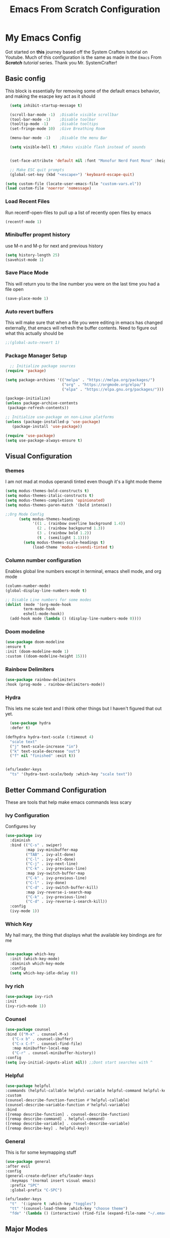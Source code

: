 #+title: Emacs From Scratch Configuration
#+PROPERTY: header-args:emacs-lisp :tangle ./init.el :mkdirp yes
* My Emacs Config
Got started on *this* journey based off the System Crafters tutorial on Youtube. Much of this configuration is the same as made in the ~Emacs~ From /*Scratch*/ /tutorial/ series. Thank you Mr. SystemCrafter! 
** Basic config
This block is essentially for removing some of the default emacs behavior, and making the esacpe key act as it should
#+begin_src emacs-lisp
    (setq inhibit-startup-message t)

    (scroll-bar-mode -1)  ;Disable visible scrollbar
    (tool-bar-mode -1)    ;Disable toolbar
    (tooltip-mode -1)     ;Disable tooltips
    (set-fringe-mode 10)  ;Give Breathing Room

    (menu-bar-mode -1)    ;Disable the menu Bar

    (setq visible-bell t) ;Makes visible flash instead of sounds


    (set-face-attribute 'default nil :font "Monofur Nerd Font Mono" :height 140)

    ;; Make ESC quit prompts
    (global-set-key (kbd "<escape>") 'keyboard-escape-quit)

  (setq custom-file (locate-user-emacs-file "custom-vars.el"))
  (load custom-file 'noerror 'nomessage)
#+end_src

*** Load Recent Files

Run recentf-open-files to pull up a list of recently open files by emacs

#+begin_src emacs-lisp
  (recentf-mode 1)
#+end_src
*** Minibuffer propmt history

use M-n and M-p for next and previous history 

#+begin_src emacs-lisp
(setq history-length 25)
(savehist-mode 1)
#+end_src
*** Save Place Mode

This will return you to the line number you were on the last time you had a file open

#+begin_src emacs-lisp
(save-place-mode 1)
#+end_src
*** Auto revert buffers

This will make sure that when a file you were editing in emacs has changed externally, that emacs will refresh the buffer contents.
Need to figure out what this actually should be
#+begin_src emacs-lisp
;;(global-auto-revert 1)
#+end_src
*** Package Manager Setup

#+begin_src emacs-lisp
  ;; Initialize package sources
(require 'package)

(setq package-archives '(("melpa" . "https://melpa.org/packages/")
                         ("org" . "https://orgmode.org/elpa/")
                         ("elpa" . "https://elpa.gnu.org/packages/")))

(package-initialize)
(unless package-archive-contents
 (package-refresh-contents))

;; Initialize use-package on non-Linux platforms
(unless (package-installed-p 'use-package)
   (package-install 'use-package))

(require 'use-package)
(setq use-package-always-ensure t)
#+end_src

** Visual Configuration
*** themes
I am not mad at modus operandi tinted even though it's a light mode theme

#+begin_src emacs-lisp
  (setq modus-themes-bold-constructs t)
  (setq modus-themes-italic-constructs t)
  (setq modus-themes-completions 'opinionated)
  (setq modus-themes-paren-match '(bold intense))

  ;;Org Mode Config
        (setq modus-themes-headings
              '((1 . (rainbow overline background 1.4))
                (2 . (rainbow backgournd 1.3))
                (3 . (rainbow bold 1.2))
                (t . (semilight 1.1))))
          (setq modus-themes-scale-headings t)
              (load-theme 'modus-vivendi-tinted t)
#+end_src
*** Column number configuration
Enables global line numbers except in terminal, emacs shell mode, and org mode
#+begin_src emacs-lisp
(column-number-mode)
(global-display-line-numbers-mode t)

;; Disable Line numbers for some modes
(dolist (mode '(org-mode-hook
		term-mode-hook
		eshell-mode-hook))
  (add-hook mode (lambda () (display-line-numbers-mode 0))))
#+end_src

*** Doom modeline


#+begin_src emacs-lisp
  (use-package doom-modeline
  :ensure t
  :init (doom-modeline-mode 1)
  :custom ((doom-modeline-height 15)))
#+end_src
*** Rainbow Delimiters
#+begin_src emacs-lisp
  (use-package rainbow-delimiters
  :hook (prog-mode . rainbow-delimiters-mode))
#+end_src

*** Hydra
This lets me scale text and I think other things but I haven't figured that out yet.
#+begin_src emacs-lisp
  (use-package hydra
  :defer t)

(defhydra hydra-text-scale (:timeout 4)
  "scale text"
  ("j" text-scale-increase "in")
  ("k" text-scale-decrease "out")
  ("f" nil "finished" :exit t))


(efs/leader-keys
  "ts" '(hydra-text-scale/body :which-key "scale text"))
#+end_src

** Better Command Configuration
These are tools that help make emacs commands less scary
*** Ivy Configuration
Configures Ivy
#+begin_src emacs-lisp
(use-package ivy
  :diminish
  :bind (("C-s" . swiper)
         :map ivy-minibuffer-map
         ("TAB" . ivy-alt-done)	
         ("C-l" . ivy-alt-done)
         ("C-j" . ivy-next-line)
         ("C-k" . ivy-previous-line)
         :map ivy-switch-buffer-map
         ("C-k" . ivy-previous-line)
         ("C-l" . ivy-done)
         ("C-d" . ivy-switch-buffer-kill)
         :map ivy-reverse-i-search-map
         ("C-k" . ivy-previous-line)
         ("C-d" . ivy-reverse-i-search-kill))
  :config
  (ivy-mode 1))
#+end_src
*** Which Key
My hail mary, the thing that displays what the available key bindings are for me
#+begin_src emacs-lisp
  
(use-package which-key
  :init (which-key-mode)
  :diminish which-key-mode
  :config
  (setq which-key-idle-delay 0))
#+end_src
*** Ivy rich
#+begin_src emacs-lisp
  (use-package ivy-rich
  :init
  (ivy-rich-mode 1))
#+end_src
*** Counsel
#+begin_src emacs-lisp
  (use-package counsel
  :bind (("M-x" . counsel-M-x)
	 ("C-x b" . counsel-ibuffer)
	 ("C-x C-f" . counsel-find-file)
	 :map minibuffer-local-map
	 ("C-r" . counsel-minibuffer-history))
  :config
  (setq ivy-initial-inputs-alist nil)) ;;Dont start searches with ^
#+end_src
*** Helpful
#+begin_src emacs-lisp
  (use-package helpful
  :commands (helpful-callable helpful-variable helpful-command helpful-key)
  :custom
  (counsel-describe-function-function #'helpful-callable)
  (counsel-describe-variable-function #'helpful-variable)
  :bind
  ([remap describe-function] . counsel-describe-function)
  ([remap describe-command] . helpful-command)
  ([remap describe-variable] . counsel-describe-variable)
  ([remap describe-key] . helpful-key))
#+end_src
*** General
This is for some keymapping stuff
#+begin_src emacs-lisp
  (use-package general
  :after evil
  :config
  (general-create-definer efs/leader-keys
    :keymaps '(normal insert visual emacs)
    :prefix "SPC"
    :global-prefix "C-SPC")

  (efs/leader-keys
    "t"  '(:ignore t :which-key "toggles")
    "tt" '(counsel-load-theme :which-key "choose theme")
    "fde" '(lambda () (interactive) (find-file (expand-file-name "~/.emacs.d/Emacs.org")))))
#+end_src
** Major Modes
** Evil Mode
Didn't even realize how much I had warmed up to vim editing modes
#+begin_src emacs-lisp
  (use-package evil
  :init
  (setq evil-want-integration t)
  (setq evil-want-keybinding nil)
  (setq evil-want-C-u-scroll t)
  (setq evil-want-C-i-jump nil)
  :config
  (evil-mode 1)
  (define-key evil-insert-state-map (kbd "C-g") 'evil-normal-state)
  (define-key evil-insert-state-map (kbd "C-h") 'evil-delete-backward-char-and-join)

  ;; Use visual line motions even outside of visual-line-mode buffers
  (evil-global-set-key 'motion "j" 'evil-next-visual-line)
  (evil-global-set-key 'motion "k" 'evil-previous-visual-line)

  (evil-set-initial-state 'messages-buffer-mode 'normal)
  (evil-set-initial-state 'dashboard-mode 'normal))

(use-package evil-collection
  :after evil
  :config
  (evil-collection-init))
#+end_src
** Org Mode
*** Org Fonts
#+begin_src emacs-lisp
    (defun efs/org-font-setup ()
    ;; Replace list hyphen with dot
    (font-lock-add-keywords 'org-mode
                            '(("^ *\\([-]\\) "
                               (0 (prog1 () (compose-region (match-beginning 1) (match-end 1) "•"))))))

    ;; Set faces for heading levels
    (dolist (face '((org-level-1 . 1.2)
                    (org-level-2 . 1.1)
                    (org-level-3 . 1.05)
                    (org-level-4 . 1.0)
                    (org-level-5 . 1.1)
                    (org-level-6 . 1.1)
                    (org-level-7 . 1.1)
                    (org-level-8 . 1.1)))
      (set-face-attribute (car face) nil :font "M+2 Nerd Font Propo" :weight 'regular :height (cdr face)))

    ;; Ensure that anything that should be fixed-pitch in Org files appears that way
    (set-face-attribute 'org-block nil :foreground nil :inherit 'fixed-pitch)
    (set-face-attribute 'org-code nil   :inherit '(shadow fixed-pitch))
    (set-face-attribute 'org-table nil   :inherit '(shadow fixed-pitch))
    (set-face-attribute 'org-verbatim nil :inherit '(shadow fixed-pitch))
    (set-face-attribute 'org-special-keyword nil :inherit '(font-lock-comment-face fixed-pitch))
    (set-face-attribute 'org-meta-line nil :inherit '(font-lock-comment-face fixed-pitch))
    (set-face-attribute 'org-checkbox nil :inherit 'fixed-pitch))

#+end_src
*** Set up Org Mode
Some notes about Org Capture Syntax
- %U time stamp
- %a referencce to location at time of invocation of org capture
#+begin_src emacs-lisp
  
(defun efs/org-mode-setup ()
  (org-indent-mode)
  (variable-pitch-mode 1)
  (visual-line-mode 1))

(use-package org
  :hook (org-mode . efs/org-mode-setup)
  :config
  (setq org-ellipsis " ▾")

  (setq org-agenda-start-with-log-mode t)
  (setq org-log-done 'time)
  (setq org-log-into-drawer t)

  (setq org-agenda-files
        '("~/Documents/OrgFiles/Tasks.org"
          "~/Documents/OrgFiles/Habits.org"
          "~/Documents/OrgFiles/Birthdays.org"))

  (require 'org-habit)
  (add-to-list 'org-modules 'org-habit)
  (setq org-habit-graph-column 60)

  (setq org-todo-keywords
    '((sequence "TODO(t)" "NEXT(n)" "|" "DONE(d!)")
      (sequence "BACKLOG(b)" "PLAN(p)" "READY(r)" "ACTIVE(a)" "REVIEW(v)" "WAIT(w@/!)" "HOLD(h)" "|" "COMPLETED(c)" "CANC(k@)")))

  (setq org-refile-targets
    '(("Archive.org" :maxlevel . 1)
      ("Tasks.org" :maxlevel . 1)))

  ;; Save Org buffers after refiling!
  (advice-add 'org-refile :after 'org-save-all-org-buffers)

  (setq org-tag-alist
    '((:startgroup)
       ; Put mutually exclusive tags here
       (:endgroup)
       ("@errand" . ?E)
       ("@home" . ?H)
       ("@work" . ?W)
       ("agenda" . ?a)
       ("planning" . ?p)
       ("publish" . ?P)
       ("batch" . ?b)
       ("note" . ?n)
       ("idea" . ?i)))

  ;; Configure custom agenda views
  (setq org-agenda-custom-commands
   '(("d" "Dashboard"
     ((agenda "" ((org-deadline-warning-days 7)))
      (todo "NEXT"
        ((org-agenda-overriding-header "Next Tasks")))
      (tags-todo "agenda/ACTIVE" ((org-agenda-overriding-header "Active Projects")))))

    ("n" "Next Tasks"
     ((todo "NEXT"
        ((org-agenda-overriding-header "Next Tasks")))))

    ("W" "Work Tasks" tags-todo "+work-email")

    ;; Low-effort next actions
    ("e" tags-todo "+TODO=\"NEXT\"+Effort<15&+Effort>0"
     ((org-agenda-overriding-header "Low Effort Tasks")
      (org-agenda-max-todos 20)
      (org-agenda-files org-agenda-files)))

    ("w" "Workflow Status"
     ((todo "WAIT"
            ((org-agenda-overriding-header "Waiting on External")
             (org-agenda-files org-agenda-files)))
      (todo "REVIEW"
            ((org-agenda-overriding-header "In Review")
             (org-agenda-files org-agenda-files)))
      (todo "PLAN"
            ((org-agenda-overriding-header "In Planning")
             (org-agenda-todo-list-sublevels nil)
             (org-agenda-files org-agenda-files)))
      (todo "BACKLOG"
            ((org-agenda-overriding-header "Project Backlog")
             (org-agenda-todo-list-sublevels nil)
             (org-agenda-files org-agenda-files)))
      (todo "READY"
            ((org-agenda-overriding-header "Ready for Work")
             (org-agenda-files org-agenda-files)))
      (todo "ACTIVE"
            ((org-agenda-overriding-header "Active Projects")
             (org-agenda-files org-agenda-files)))
      (todo "COMPLETED"
            ((org-agenda-overriding-header "Completed Projects")
             (org-agenda-files org-agenda-files)))
      (todo "CANC"
            ((org-agenda-overriding-header "Cancelled Projects")
             (org-agenda-files org-agenda-files)))))))

  (setq org-capture-templates
    `(("t" "Tasks / Projects")
      ("tt" "Task" entry (file+olp "~/Documents/OrgFiles/Tasks.org" "Inbox")
           "* TODO %?\n  %U\n  %a\n  %i" :empty-lines 1)

      ("j" "Journal Entries")
      ("jj" "Journal" entry
           (file+olp+datetree "~/Documents/OrgFiles/Journal.org")
           "\n* %<%I:%M %p> - Journal :journal:\n\n%?\n\n"
           ;; ,(dw/read-file-as-string "~/Notes/Templates/Daily.org")
           :clock-in :clock-resume
           :empty-lines 1)
      ("jm" "Meeting" entry
           (file+olp+datetree "~/Documents/OrgFiles/Journal.org")
           "* %<%I:%M %p> - %a :meetings:\n\n%?\n\n"
           :clock-in :clock-resume
           :empty-lines 1)

      ("w" "Workflows")
      ("we" "Checking Email" entry (file+olp+datetree "~/Documents/OrgFiles/Journal.org")
           "* Checking Email :email:\n\n%?" :clock-in :clock-resume :empty-lines 1)

      ))

  (define-key global-map (kbd "C-c j")
    (lambda () (interactive) (org-capture)))

  (efs/org-font-setup))
#+end_src
*** Org Mode Visual Acutramat 
#+begin_src emacs-lisp
  (use-package org-bullets
  :after org
  :hook (org-mode . org-bullets-mode)
  :custom
  (org-bullets-bullet-list '("◉" "○" "●" "○" "●" "○" "●")))

(defun efs/org-mode-visual-fill ()
  (setq visual-fill-column-width 100
        visual-fill-column-center-text t)
  (visual-fill-column-mode 1))

(use-package visual-fill-column
  :hook (org-mode . efs/org-mode-visual-fill))
#+end_src
*** Org Babel
#+begin_src emacs-lisp
  (org-babel-do-load-languages
  'org-babel-load-languages
  '((emacs-lisp . t)
    (python . t)))

(push '("conf-unix" . conf-unix) org-src-lang-modes)

;; Automatically tangle our Emacs.org config file when we save it
(defun efs/org-babel-tangle-config ()
  (when (string-equal (buffer-file-name)
                      (expand-file-name "~/.emacs.d/Emacs.org"))
    ;; Dynamic scoping to the rescue
    (let ((org-confirm-babel-evaluate nil))
      (org-babel-tangle))))

(add-hook 'org-mode-hook (lambda () (add-hook 'after-save-hook #'efs/org-babel-tangle-config)))
#+end_src
*** Org Roam

#+begin_src emacs-lisp
(use-package org-roam
  :ensure t
  :init
  (setq org-roam-v2-ack t)
  :custom
  (org-roam-directory "~/Documents/OrgFiles/RoamNotes")
  (org-roam-completion-everywhere t)
  :bind (("C-c n l" . org-roam-buffer-toggle)
         ("C-c n f" . org-roam-node-find)
         ("C-c n i" . org-roam-node-insert)
         :map org-mode-map
         ("C-M-i"    . completion-at-point))
  :config
  (org-roam-setup))
#+end_src
** Projectile
Tool for managing projects, can intuit based on files in directory whether you are in a project folder (i.e. looks for files like git or makefiles). 
meow
https://docs.projectile.mx/projectile/index.html

#+begin_src emacs-lisp
  (use-package projectile
    :diminish projectile-mode
    :config (projectile-mode)
    :custom ((projectile-completion-system 'ivy))
    :bind-keymap
    ("C-c p" . projectile-command-map)
    :init
    ;; NOTE: Set this to the folder where you keep your Git repos!
    (when (file-directory-p "~/Documents/projects")
      (setq projectile-project-search-path '("~/Documents/projects")))
    (setq projectile-switch-project-action #'projectile-dired))

  (use-package counsel-projectile
    :config (counsel-projectile-mode))
#+end_src
** Magit
Git utilit
#+begin_src emacs-lisp
  (use-package magit
  :custom
  (magit-display-buffer-function #'magit-display-buffer-same-window-except-diff-v1))

;; NOTE: Make sure to configure a GitHub token before using this package!
;; - https://magit.vc/manual/forge/Token-Creation.html#Token-Creation
;; - https://magit.vc/manual/ghub/Getting-Started.html#Getting-Started
(use-package forge
  :after magit)
#+end_src
** Dired
File Navigation enhancements?
#+begin_src emacs-lisp
  (use-package dired
  :ensure nil
  :commands (dired dired-jump)
  :bind (("C-x C-j" . dired-jump))
  :custom ((dired-listing-switches "-agho --group-directories-first"))
  :config
  (evil-collection-define-key 'normal 'dired-mode-map
    "h" 'dired-single-up-directory
    "l" 'dired-single-buffer))

;;(use-package dired-single
;;  :commands (dired dired-jump))

(use-package all-the-icons-dired
  :hook (dired-mode . all-the-icons-dired-mode))

(use-package dired-open
  :commands (dired dired-jump)
  :config
  ;; Doesn't work as expected!
  ;;(add-to-list 'dired-open-functions #'dired-open-xdg t)
  (setq dired-open-extensions '(("png" . "feh")
                                ("mkv" . "mpv"))))

(use-package dired-hide-dotfiles
  :hook (dired-mode . dired-hide-dotfiles-mode)
  :config
  (evil-collection-define-key 'normal 'dired-mode-map
    "H" 'dired-hide-dotfiles-mode))
#+end_src
**
#+begin_src emacs-lisp
#+end_src
** IDE Configuration
*** LSP Configuration
Language Server Protocol (LSP)
**** lsp-mode
#+begin_src emacs-lisp
  (defun efs/lsp-mode-setup ()
  (setq lsp-headerline-breadcrumb-segments '(path-up-to-project file symbols))
  (lsp-headerline-breadcrumb-mode))

(use-package lsp-mode
  :commands (lsp lsp-deferred)
  :hook (lsp-mode . efs/lsp-mode-setup)
  :init
  (setq lsp-keymap-prefix "C-c l")  ;; Or 'C-l', 's-l'
  :config
  (lsp-enable-which-key-integration t))
#+end_src
**** lsp-ui
#+begin_src emacs-lisp
  (use-package lsp-ui
  :hook (lsp-mode . lsp-ui-mode)
  :custom
  (lsp-ui-doc-position 'bottom))
#+end_src
**** lsp-treemacs
#+begin_src emacs-lisp
  (use-package lsp-treemacs
  :after lsp)
#+end_src
**** lsp-ivy
#+begin_src emacs-lisp
  (use-package lsp-ivy
  :after lsp)
#+end_src
*** DAP Configuration

#+begin_src emacs-lisp
(use-package dap-mode
  ;; Uncomment the config below if you want all UI panes to be hidden by default!
  ;; :custom
  ;; (lsp-enable-dap-auto-configure nil)
  ;; :config
  ;; (dap-ui-mode 1)
  :commands dap-debug
  :config
  ;; Set up Node debugging
  (require 'dap-node)
  (dap-node-setup) ;; Automatically installs Node debug adapter if needed

  ;; Bind `C-c l d` to `dap-hydra` for easy access
  (general-define-key
    :keymaps 'lsp-mode-map
    :prefix lsp-keymap-prefix
    "d" '(dap-hydra t :wk "debugger")))
#+end_src

*** Completion Engine
We use Company Mode as our completion engine
#+begin_src emacs-lisp
(use-package company
  :after lsp-mode
  :hook (lsp-mode . company-mode)
  :bind (:map company-active-map
         ("<tab>" . company-complete-selection))
        (:map lsp-mode-map
         ("<tab>" . company-indent-or-complete-common))
  :custom
  (company-minimum-prefix-length 1)
  (company-idle-delay 0.0))

(use-package company-box
  :hook (company-mode . company-box-mode))
#+end_src

*** Languages
**** Python
**** Rust
Check out https://github.com/rust-lang/rust-mode. 
**** JavaScript
**** 
